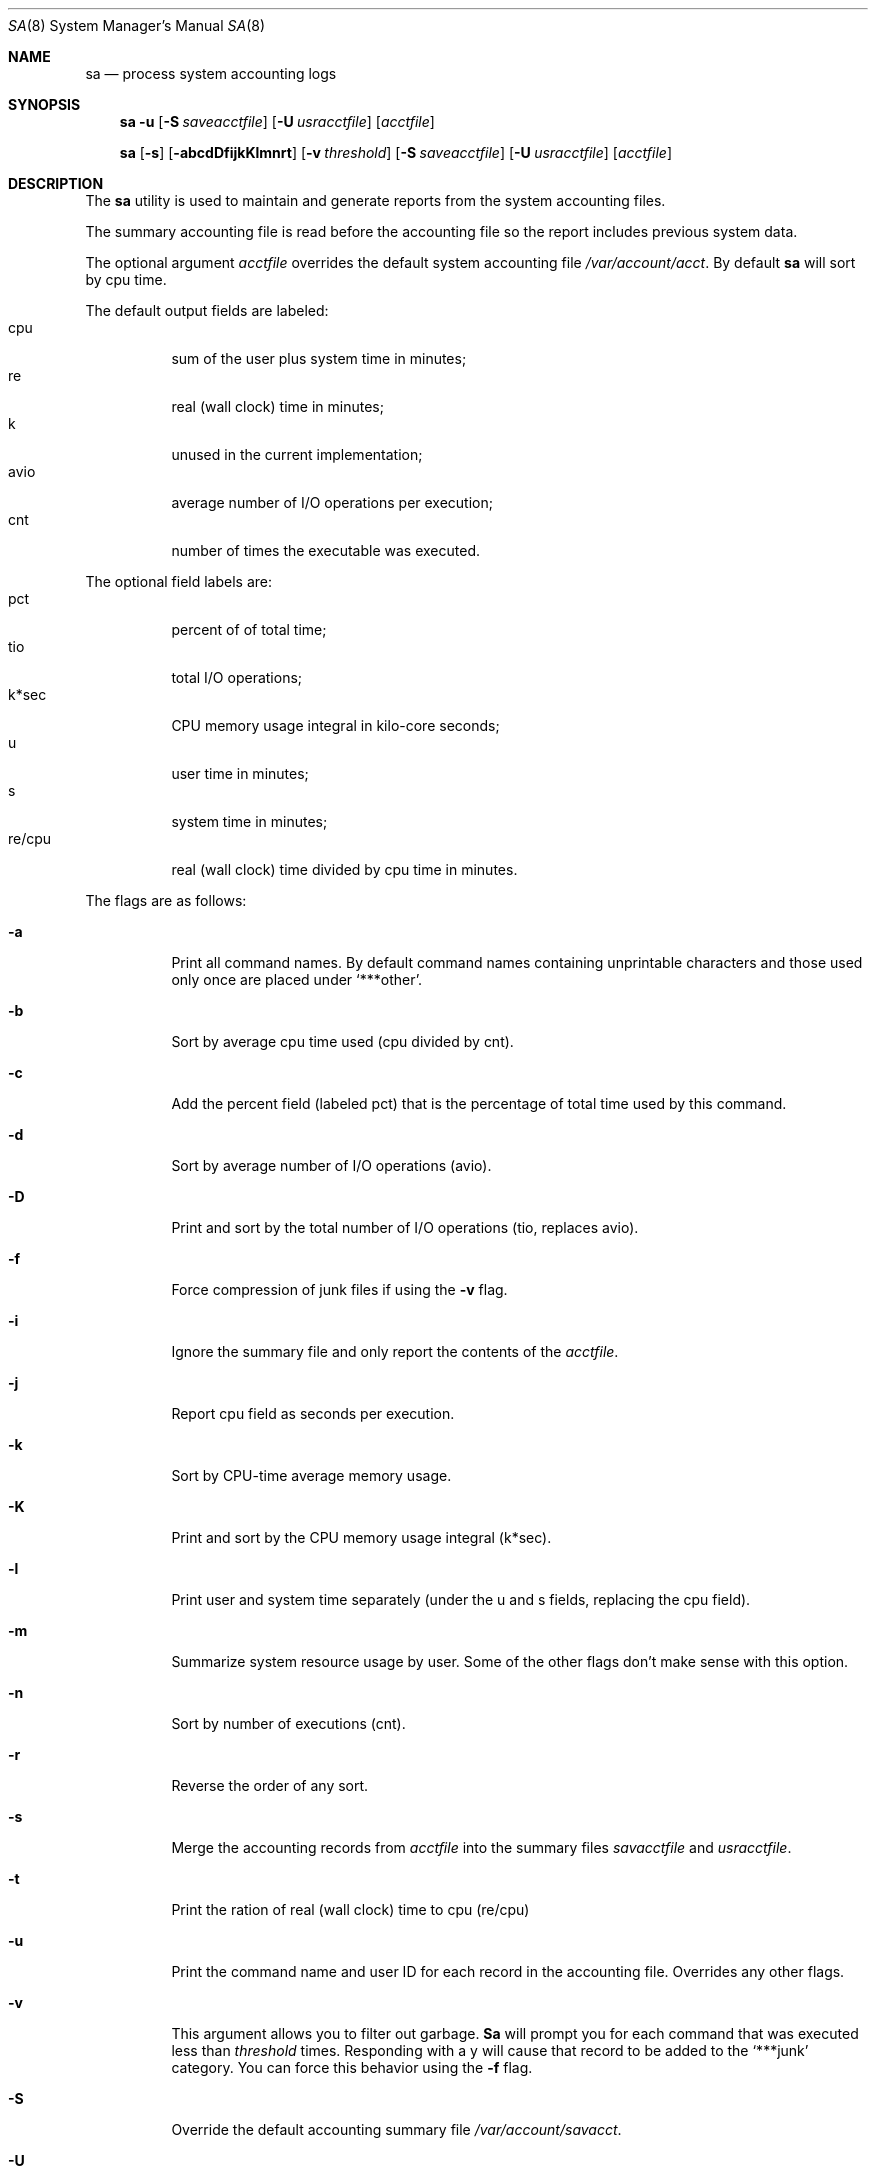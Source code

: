 .\"
.\" Copyright (c) 1993 Berkeley Software Design, Inc. All rights reserved.
.\" The Berkeley Software Design Inc. software License Agreement specifies
.\" the terms and conditions for redistribution.
.\"
.\"	@(#) BSDI sa.8,v 2.5 1998/02/12 18:01:49 donn Exp
.\"
.Dd February 12, 1998
.Dt SA 8
.Os
.Sh NAME
.Nm sa
.Nd process system accounting logs
.Sh SYNOPSIS
.Nm sa
.Fl u
.Op Fl S Ar saveacctfile
.Op Fl U Ar usracctfile
.Op Ar acctfile
.Pp
.Nm sa
.Op Fl s
.Op Fl abcdDfijkKlmnrt
.Op Fl v Ar threshold
.Op Fl S Ar saveacctfile
.Op Fl U Ar usracctfile
.Op Ar acctfile
.Sh DESCRIPTION
The
.Nm sa
utility is used to maintain and generate reports from the system
accounting files.
.Pp
The summary accounting file
is read before the accounting file so the report includes previous
system data.
.Pp
The optional argument
.Ar acctfile
overrides the default system accounting file
.Pa /var/account/acct .
By default
.Nm sa
will sort by cpu time.
.Pp
The default output fields are labeled:
.Bl -tag -width Ds -compact
.It cpu
sum of the user plus system time in minutes;
.It re
real (wall clock) time in minutes;
.It k
unused in the current implementation;
.It avio
average number of I/O operations per execution;
.It cnt
number of times the executable was executed.
.El
.Pp
The optional field labels are:
.Bl -tag -width Ds -compact
.It pct
percent of of total time;
.It tio
total I/O operations;
.It k*sec
CPU memory usage integral in kilo-core seconds;
.It u
user time in minutes;
.It s
system time in minutes;
.It re/cpu
real (wall clock) time divided by cpu time in minutes.
.El
.Pp
The flags are as follows:
.Bl -tag -width Ds
.It Fl a
Print all command names.  By default command names containing unprintable
characters and those used only once are placed under
.Ql ***other .
.It Fl b
Sort by average cpu time used (cpu divided by cnt).
.It Fl c
Add the percent field (labeled pct) that is the percentage of total
time used by this command.
.It Fl d
Sort by average number of I/O operations (avio).
.It Fl D
Print and sort by the total number of I/O operations (tio, replaces avio).
.It Fl f
Force compression of junk files if using the
.Fl v
flag.
.It Fl i
Ignore the summary file and only report the contents of the
.Ar acctfile .
.It Fl j
Report cpu field as seconds per execution.
.It Fl k
Sort by CPU-time average memory usage.
.It Fl K
Print and sort by the CPU memory usage integral (k*sec).
.It Fl l
Print user and system time separately (under the u and s fields, replacing
the cpu field).
.It Fl m
Summarize system resource usage by user.  Some of the other flags don't
make sense with this option.
.It Fl n
Sort by number of executions (cnt).
.It Fl r
Reverse the order of any sort.
.It Fl s
Merge the accounting records from
.Ar acctfile
into the summary files
.Ar savacctfile
and
.Ar usracctfile .
.It Fl t
Print the ration of real (wall clock) time to cpu (re/cpu)
.It Fl u
Print the command name and user ID for each record in the accounting file.
Overrides any other flags.
.It Fl v
This argument allows you to filter out garbage.
.Nm Sa
will prompt you for each command that was executed less than
.Ar threshold
times.  Responding with a y will cause that record to be added to the 
.Ql ***junk
category.  You can force this behavior using the
.Fl f
flag.
.It Fl S
Override the default accounting summary file
.Pa /var/account/savacct .
.It Fl U
Override the default per-user accounting file
.Pa /var/account/usracct
(printed by -m).
.El
.Pp
The
.Nm sa
utility exits 0 on success, and >0 if an error occurs.
.Sh FILES
.Bl -tag -width /var/account/usracct -compact
.It Pa /var/account/acct
system accounting file
.It Pa /var/account/savacct
accounting summary by command
.It Pa /var/account/usracct
accounting summary by user ID
.El
.Sh SEE ALSO
.Xr lastcomm 1 ,
.Xr acct 2 ,
.Xr acct 5 ,
.Xr accton 8
.Sh HISTORY
A
.Nm sa
command appeared in Version 7 AT&T UNIX.  This
.Nm sa
was written by
.hy 0
Andrew H. Marrinson <andy@terasil.terasil.com>.
.hy
